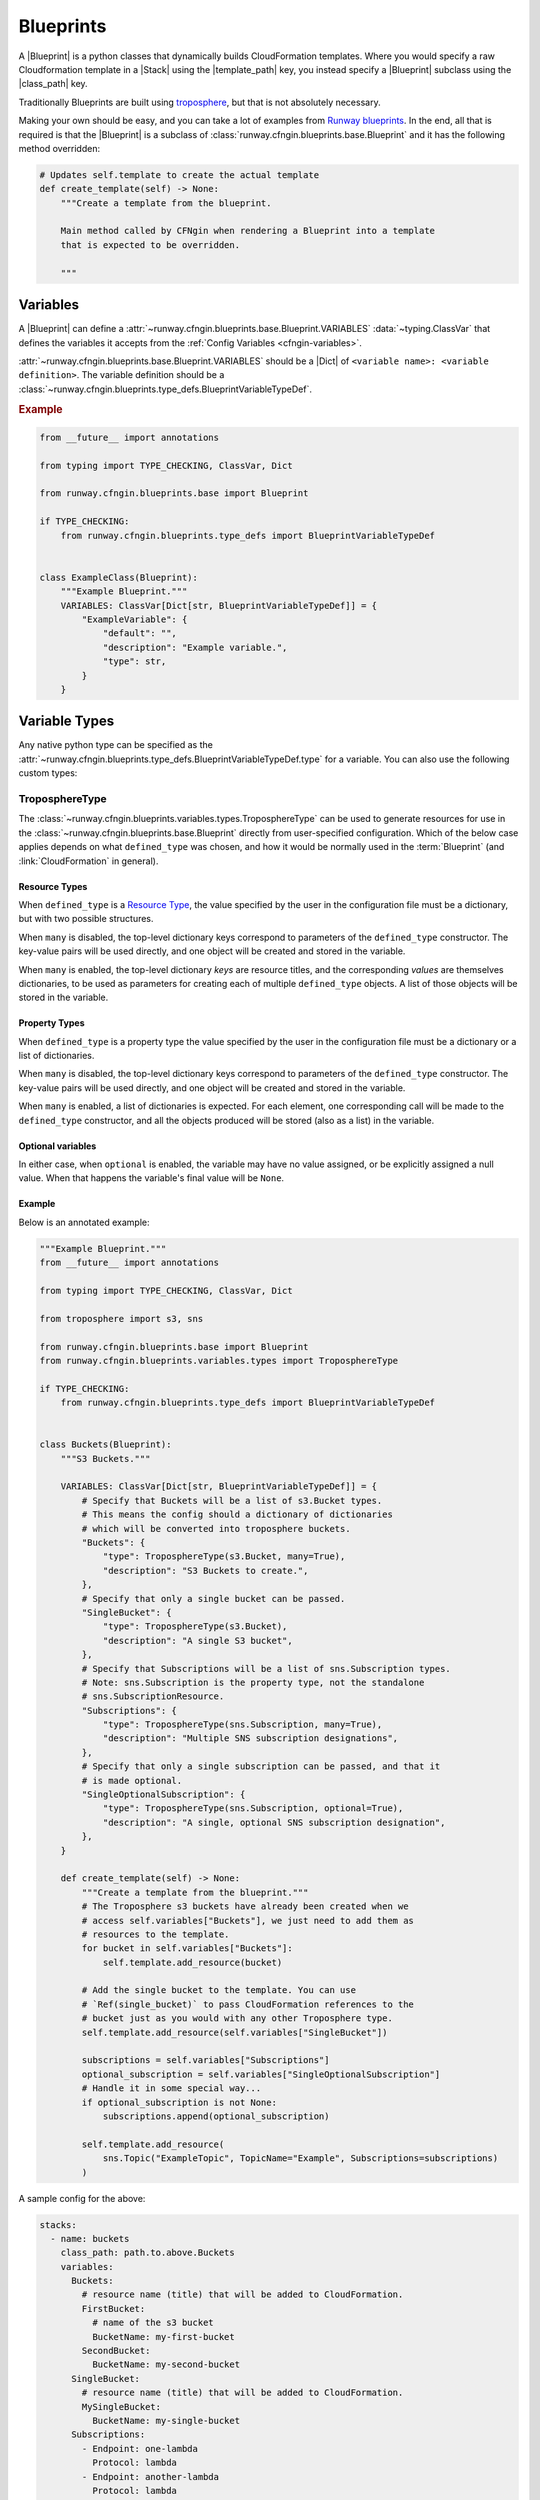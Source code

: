 .. _Runway blueprints: https://github.com/onicagroup/runway/tree/master/runway/blueprints
.. _troposphere: https://github.com/cloudtools/troposphere

.. _Blueprint:
.. _Blueprints:

##########
Blueprints
##########

A |Blueprint| is a python classes that dynamically builds CloudFormation templates.
Where you would specify a raw Cloudformation template in a |Stack| using the |template_path| key, you instead specify a |Blueprint| subclass using the |class_path| key.

Traditionally Blueprints are built using troposphere_, but that is not absolutely necessary.

Making your own should be easy, and you can take a lot of examples from `Runway blueprints`_.
In the end, all that is required is that the |Blueprint| is a subclass of :class:`runway.cfngin.blueprints.base.Blueprint` and it has the following method overridden:

.. code-block:: python

  # Updates self.template to create the actual template
  def create_template(self) -> None:
      """Create a template from the blueprint.

      Main method called by CFNgin when rendering a Blueprint into a template
      that is expected to be overridden.

      """



*********
Variables
*********

A |Blueprint| can define a :attr:`~runway.cfngin.blueprints.base.Blueprint.VARIABLES` :data:`~typing.ClassVar` that defines the variables it accepts from the :ref:`Config Variables <cfngin-variables>`.

:attr:`~runway.cfngin.blueprints.base.Blueprint.VARIABLES` should be a |Dict| of ``<variable name>: <variable definition>``.
The variable definition should be a :class:`~runway.cfngin.blueprints.type_defs.BlueprintVariableTypeDef`.

.. rubric:: Example
.. code-block:: python

    from __future__ import annotations

    from typing import TYPE_CHECKING, ClassVar, Dict

    from runway.cfngin.blueprints.base import Blueprint

    if TYPE_CHECKING:
        from runway.cfngin.blueprints.type_defs import BlueprintVariableTypeDef


    class ExampleClass(Blueprint):
        """Example Blueprint."""
        VARIABLES: ClassVar[Dict[str, BlueprintVariableTypeDef]] = {
            "ExampleVariable": {
                "default": "",
                "description": "Example variable.",
                "type": str,
            }
        }

.. seealso::
  :class:`runway.cfngin.blueprints.type_defs.BlueprintVariableTypeDef`
    Documentation for the contents of a |Blueprint| variable definition.


**************
Variable Types
**************

Any native python type can be specified as the :attr:`~runway.cfngin.blueprints.type_defs.BlueprintVariableTypeDef.type` for a variable.
You can also use the following custom types:


TroposphereType
===============

The :class:`~runway.cfngin.blueprints.variables.types.TroposphereType` can be used to generate resources for use in the :class:`~runway.cfngin.blueprints.base.Blueprint` directly from user-specified configuration.
Which of the below case applies depends on what ``defined_type`` was chosen, and how it would be normally used in the :term:`Blueprint` (and :link:`CloudFormation` in general).

Resource Types
--------------

When ``defined_type`` is a `Resource Type`_, the value specified by the user in the configuration file must be a dictionary, but with two possible structures.

When ``many`` is disabled, the top-level dictionary keys correspond to parameters of the ``defined_type`` constructor.
The key-value pairs will be used directly, and one object will be created and stored in the variable.

When ``many`` is enabled, the top-level dictionary *keys* are resource titles, and the corresponding *values* are themselves dictionaries, to be used as parameters for creating each of multiple ``defined_type`` objects.
A list of those objects will be stored in the variable.

.. _Resource Type: https://docs.aws.amazon.com/AWSCloudFormation/latest/UserGuide/aws-template-resource-type-ref.html

Property Types
--------------

When ``defined_type`` is a property type the value specified by the user in the configuration file must be a dictionary or a list of dictionaries.

When ``many`` is disabled, the top-level dictionary keys correspond to parameters of the ``defined_type`` constructor.
The key-value pairs will be used directly, and one object will be created and stored in the variable.

When ``many`` is enabled, a list of dictionaries is expected.
For each element, one corresponding call will be made to the ``defined_type`` constructor, and all the objects produced will be stored (also as a list) in the variable.

Optional variables
------------------

In either case, when ``optional`` is enabled, the variable may have no value assigned, or be explicitly assigned a null value.
When that happens the variable's final value will be ``None``.

Example
-------

Below is an annotated example:

.. code-block:: python

  """Example Blueprint."""
  from __future__ import annotations

  from typing import TYPE_CHECKING, ClassVar, Dict

  from troposphere import s3, sns

  from runway.cfngin.blueprints.base import Blueprint
  from runway.cfngin.blueprints.variables.types import TroposphereType

  if TYPE_CHECKING:
      from runway.cfngin.blueprints.type_defs import BlueprintVariableTypeDef


  class Buckets(Blueprint):
      """S3 Buckets."""

      VARIABLES: ClassVar[Dict[str, BlueprintVariableTypeDef]] = {
          # Specify that Buckets will be a list of s3.Bucket types.
          # This means the config should a dictionary of dictionaries
          # which will be converted into troposphere buckets.
          "Buckets": {
              "type": TroposphereType(s3.Bucket, many=True),
              "description": "S3 Buckets to create.",
          },
          # Specify that only a single bucket can be passed.
          "SingleBucket": {
              "type": TroposphereType(s3.Bucket),
              "description": "A single S3 bucket",
          },
          # Specify that Subscriptions will be a list of sns.Subscription types.
          # Note: sns.Subscription is the property type, not the standalone
          # sns.SubscriptionResource.
          "Subscriptions": {
              "type": TroposphereType(sns.Subscription, many=True),
              "description": "Multiple SNS subscription designations",
          },
          # Specify that only a single subscription can be passed, and that it
          # is made optional.
          "SingleOptionalSubscription": {
              "type": TroposphereType(sns.Subscription, optional=True),
              "description": "A single, optional SNS subscription designation",
          },
      }

      def create_template(self) -> None:
          """Create a template from the blueprint."""
          # The Troposphere s3 buckets have already been created when we
          # access self.variables["Buckets"], we just need to add them as
          # resources to the template.
          for bucket in self.variables["Buckets"]:
              self.template.add_resource(bucket)

          # Add the single bucket to the template. You can use
          # `Ref(single_bucket)` to pass CloudFormation references to the
          # bucket just as you would with any other Troposphere type.
          self.template.add_resource(self.variables["SingleBucket"])

          subscriptions = self.variables["Subscriptions"]
          optional_subscription = self.variables["SingleOptionalSubscription"]
          # Handle it in some special way...
          if optional_subscription is not None:
              subscriptions.append(optional_subscription)

          self.template.add_resource(
              sns.Topic("ExampleTopic", TopicName="Example", Subscriptions=subscriptions)
          )

A sample config for the above:

.. code-block:: yaml

  stacks:
    - name: buckets
      class_path: path.to.above.Buckets
      variables:
        Buckets:
          # resource name (title) that will be added to CloudFormation.
          FirstBucket:
            # name of the s3 bucket
            BucketName: my-first-bucket
          SecondBucket:
            BucketName: my-second-bucket
        SingleBucket:
          # resource name (title) that will be added to CloudFormation.
          MySingleBucket:
            BucketName: my-single-bucket
        Subscriptions:
          - Endpoint: one-lambda
            Protocol: lambda
          - Endpoint: another-lambda
            Protocol: lambda
        # The following could be omitted entirely
        SingleOptionalSubscription:
          Endpoint: a-third-lambda
          Protocol: lambda


CFNType
=======

The :class:`~runway.cfngin.blueprints.variables.types.CFNType` can be used to signal that a variable should be submitted to CloudFormation as a Parameter instead of only available to the |Blueprint| when rendering.
This is useful if you want to leverage AWS-Specific Parameter types (e.g. ``List<AWS::EC2::Image::Id>``) or Systems Manager Parameter Store values (e.g. ``AWS::SSM::Parameter::Value<String>``).

See :mod:`runway.cfngin.blueprints.variables.types` for available subclasses of the :class:`~runway.cfngin.blueprints.variables.types.CFNType`.

.. rubric:: Example
.. code-block:: python

  """Example Blueprint."""
  from __future__ import annotations

  from typing import TYPE_CHECKING, ClassVar, Dict

  from runway.cfngin.blueprints.base import Blueprint
  from runway.cfngin.blueprints.variables.types import (
      CFNString,
      EC2AvailabilityZoneNameList,
  )

  if TYPE_CHECKING:
      from runway.cfngin.blueprints.type_defs import BlueprintVariableTypeDef


  class ExampleBlueprint(Blueprint):
      """Example Blueprint."""

      VARIABLES: ClassVar[Dict[str, BlueprintVariableTypeDef]] = {
          "String": {"type": str, "description": "Simple string variable"},
          "List": {"type": list, "description": "Simple list variable"},
          "CloudFormationString": {
              "type": CFNString,
              "description": "A variable which will create a CloudFormation "
              "Parameter of type String",
          },
          "CloudFormationSpecificType": {
              "type": EC2AvailabilityZoneNameList,
              "description": "A variable which will create a CloudFormation "
              "Parameter of type List<AWS::EC2::AvailabilityZone::Name>",
          },
      }

      def create_template(self) -> None:
          """Create a template from the blueprint."""
          # `self.variables` returns a dictionary of <variable name>: <variable value>.
          # For the subclasses of `CFNType`, the values are
          # instances of `CFNParameter` which have a `ref` helper property
          # which will return a troposphere `Ref` to the parameter name.
          self.add_output("StringOutput", self.variables["String"])

          # self.variables["List"] is a native list
          for index, value in enumerate(self.variables["List"]):
              self.add_output("ListOutput:{}".format(index), value)

          # `CFNParameter` values (which wrap variables with a `type`
          # that is a `CFNType` subclass) can be converted to troposphere
          # `Ref` objects with the `ref` property
          self.add_output(
              "CloudFormationStringOutput", self.variables["CloudFormationString"].ref
          )
          self.add_output(
              "CloudFormationSpecificTypeOutput",
              self.variables["CloudFormationSpecificType"].ref,
          )


******************************************
Utilizing Stack name within your Blueprint
******************************************

Sometimes your |Blueprint| might want to utilize the already existing :attr:`stack.name <cfngin.stack.name>` within your |Blueprint|.
Runway's CFNgin provides access to both the fully qualified stack name matching what’s shown in the CloudFormation console, in addition to the stack's short name you have set in your YAML config.


Referencing Fully Qualified Stack name
======================================

The fully qualified name is a combination of the CFNgin namespace + the short name (what you set as ``name`` in your YAML config file).
If your CFNgin |namespace| is ``CFNginIsCool`` and the stack's short name is ``myAwesomeEC2Instance``, the fully qualified name would be ``CFNginIsCool-myAwesomeEC2Instance``.

To use this in your |Blueprint|, you can get the name from context using ``self.context.get_fqn(self.name)``.


Referencing the Stack short name
================================

The |Stack| short name is the name you specified for the |Stack| within your YAML config.
It does not include the |namespace|.
If your CFNgin namespace is ``CFNginIsCool`` and the stack's short name is ``myAwesomeEC2Instance``, the short name would be ``myAwesomeEC2Instance``.

To use this in your |Blueprint|, you can get the name from the :attr:`~runway.cfngin.blueprints.base.Blueprint.name` attribute.

.. rubric:: Example
.. code-block:: python

  """Example Blueprint."""
  from __future__ import annotations

  from typing import TYPE_CHECKING, ClassVar, Dict

  from troposphere import Tags, ec2

  from runway.cfngin.blueprints.base import Blueprint
  from runway.cfngin.blueprints.variables.types import CFNString

  if TYPE_CHECKING:
      from runway.cfngin.blueprints.type_defs import BlueprintVariableTypeDef


  class ExampleBlueprint(Blueprint):
      """Example Blueprint."""

      # VpcId set here to allow for Blueprint to be reused
      VARIABLES: ClassVar[Dict[str, BlueprintVariableTypeDef]] = {
          "VpcId": {
              "type": CFNString,
              "description": "The VPC to create the Security group in",
          }
      }

      def create_template(self) -> None:
          """Create a template from the blueprint."""
          # now adding a SecurityGroup resource named `SecurityGroup` to the CFN template
          self.template.add_resource(
              ec2.SecurityGroup(
                  "SecurityGroup",
                  # Referencing the VpcId set as the variable
                  VpcId=self.variables["VpcId"].ref,
                  # Setting the group description as the fully qualified name
                  GroupDescription=self.context.get_fqn(self.name),
                  # setting the Name tag to be the stack short name
                  Tags=Tags(Name=self.name),
              )
          )



******************
Testing Blueprints
******************

When writing your own |Blueprint| it is useful to write tests for them in order to make sure they behave the way you expect they would, especially if there is any complex logic inside.

To this end, a sub-class of the ``unittest.TestCase`` class has been provided: :class:`runway.cfngin.blueprints.testutil.BlueprintTestCase`.
You use it like the regular TestCase class, but it comes with an addition assertion: ``assertRenderedBlueprint``.
This assertion takes a |Blueprint| object and renders it, then compares it to an expected output, usually in ``tests/fixtures/blueprints``.


Yaml (CFNgin) format tests
==========================

In order to wrap the :class:`~runway.cfngin.blueprints.testutil.BlueprintTestCase` tests in a format similar to CFNgin's stack format, the :class:`~runway.cfngin.blueprints.testutil.YamlDirTestGenerator` class is provided.
When subclassed in a directory, it will search for yaml files in that directory with certain structure and execute a test case for it.

.. rubric:: Example
.. code-block:: yaml

  namespace: test

  stacks:
    - name: test_stack
      class_path: cfngin_blueprints.s3.Buckets
      variables:
        var1: val1

When run from tests, this will create a template fixture file called ``test_stack.json`` containing the output from the ``cfngin_blueprints.s3.Buckets`` template.
